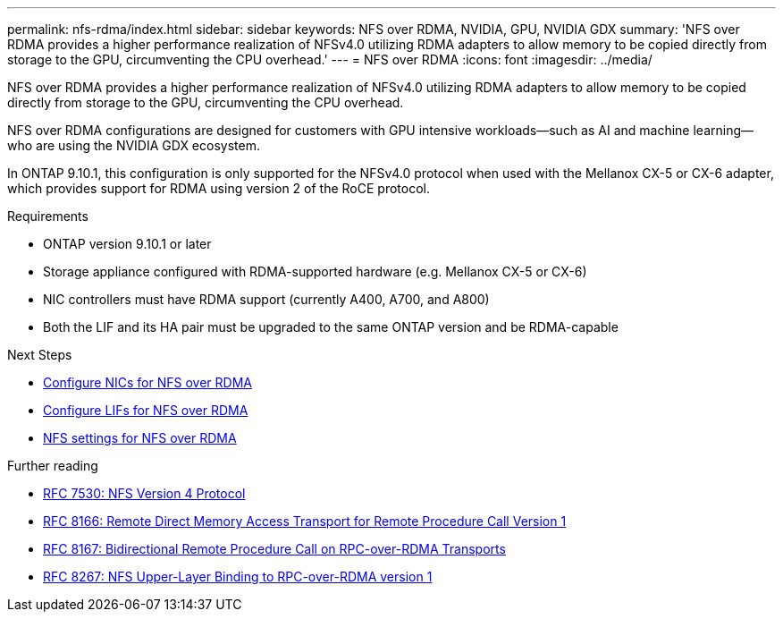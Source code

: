---
permalink: nfs-rdma/index.html
sidebar: sidebar
keywords: NFS over RDMA, NVIDIA, GPU, NVIDIA GDX
summary: 'NFS over RDMA provides a higher performance realization of NFSv4.0 utilizing RDMA adapters to allow memory to be copied directly from storage to the GPU, circumventing the CPU overhead.'
---
= NFS over RDMA
:icons: font
:imagesdir: ../media/


[.lead]
NFS over RDMA provides a higher performance realization of NFSv4.0 utilizing RDMA adapters to allow memory to be copied directly from storage to the GPU, circumventing the CPU overhead.

NFS over RDMA configurations are designed for customers with GPU intensive workloads—such as AI and machine learning—who are using the NVIDIA GDX ecosystem. 

In ONTAP 9.10.1, this configuration is only supported for the NFSv4.0 protocol when used with the Mellanox CX-5 or CX-6 adapter, which provides support for RDMA using version 2 of the RoCE protocol.

.Requirements
* ONTAP version 9.10.1 or later
* Storage appliance configured with RDMA-supported hardware (e.g. Mellanox CX-5 or CX-6)
* NIC controllers must have RDMA support (currently A400, A700, and A800)
* Both the LIF and its HA pair must be upgraded to the same ONTAP version and be RDMA-capable

.Next Steps
* xref:./configure-nics-task.adoc[Configure NICs for NFS over RDMA]
* xref:./configure-lifs-task.adoc[Configure LIFs for NFS over RDMA]
* xref:.configure-nfs-task.adoc[NFS settings for NFS over RDMA]

.Further reading
* link:https://datatracker.ietf.org/doc/html/rfc7530[RFC 7530: NFS Version 4 Protocol]
* link:https://datatracker.ietf.org/doc/html/rfc8166[RFC 8166: Remote Direct Memory Access Transport for Remote Procedure Call Version 1]
* link:https://datatracker.ietf.org/doc/html/rfc8167[RFC 8167: Bidirectional Remote Procedure Call on RPC-over-RDMA Transports]
* link:https://datatracker.ietf.org/doc/html/rfc8267[RFC 8267: NFS Upper-Layer Binding to RPC-over-RDMA version 1]
